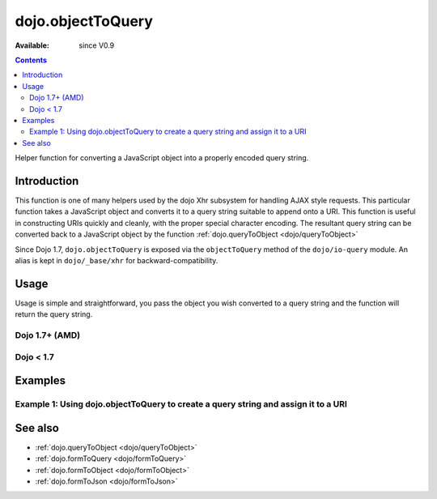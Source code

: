 .. _dojo/objectToQuery:

dojo.objectToQuery
==================

:Available: since V0.9

.. contents::
   :depth: 2

Helper function for converting a JavaScript object into a properly encoded query string.

============
Introduction
============

This function is one of many helpers used by the dojo Xhr subsystem for handling AJAX style requests.  This particular function takes a JavaScript object and converts it to a query string suitable to append onto a URI.  This function is useful in constructing URIs quickly and cleanly, with the proper special character encoding.  The resultant query string can be converted back to a JavaScript object by the function :ref:`dojo.queryToObject  <dojo/queryToObject>`

Since Dojo 1.7, ``dojo.objectToQuery`` is exposed via the ``objectToQuery`` method of the ``dojo/io-query`` module.  An alias is kept in ``dojo/_base/xhr`` for backward-compatibility.

=====
Usage
=====

Usage is simple and straightforward, you pass the object you wish converted to a query string and the function will return the query string.

Dojo 1.7+ (AMD)
---------------

.. js ::
 
  require(["dojo/io-query"], function(ioQuery) {
    var uri = "http://some.server.org/somecontext/";
    var query = {
      foo: ["bar", "baz"],
      bit: "byte"
    };
    //Assemble the new uri with its query string attached.
    var queryStr = ioQuery.objectToQuery(query);
    uri = uri + "?" + queryStr;

    //The uri should look like:
    // http://some.server.org/somecontext/?foo=bar&foo=bar2&bit=byte
  });
 

Dojo < 1.7
----------

.. js ::
 
  var uri = "http://some.server.org/somecontext/";
  var query = {
    foo: ["bar", "baz"],
    bit: "byte"
  };

  //Assemble the new uri with its query string attached.
  var queryStr = dojo.objectToQuery(query);
  uri = uri + "?" + queryStr;

  //The uri should look like:
  // http://some.server.org/somecontext/?foo=bar&foo=bar2&bit=byte


========
Examples
========

Example 1: Using dojo.objectToQuery to create a query string and assign it to a URI
-----------------------------------------------------------------------------------

.. code-example ::
  
  .. js ::

    <script>
      dojo.require("dijit.form.Button");
      function convertQuery() {
        dojo.connect(dijit.byId("convertQuery"), "onClick", function(){
           var uri =  "http://uri.some.org/context";
           var query = {
              foo: ["bar","bar2"],
              bit: "byte"
           };

           //Assemble the new URI.
           var queryStr = dojo.objectToQuery(query);
           uri = uri + "?" + queryStr;

           //Attach it into the dom
           dojo.byId("query").innerHTML = uri;
        });
      }
      dojo.addOnLoad(convertQuery);
    </script>

  .. html ::

    <button id="convertQuery" data-dojo-type="dijit.form.Button" type="button">Click to update the URI with a query generated from an object</button><br><br>
    <b>The URI</b><br><br>
    http://uri.some.org/context
    <br><br>
    <b>The modified URI with a query string.:</b>
    <pre id="query"></pre>

========
See also
========

* :ref:`dojo.queryToObject <dojo/queryToObject>`
* :ref:`dojo.formToQuery <dojo/formToQuery>`
* :ref:`dojo.formToObject <dojo/formToObject>`
* :ref:`dojo.formToJson <dojo/formToJson>`
